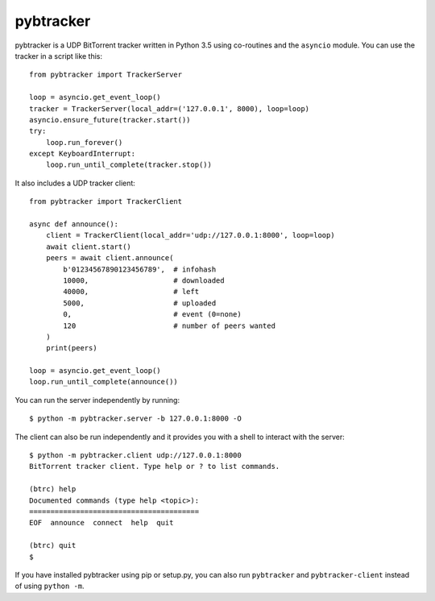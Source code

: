 pybtracker
==========

pybtracker is a UDP BitTorrent tracker written in Python 3.5 using
co-routines and the ``asyncio`` module. You can use the tracker in a
script like this:

::

   from pybtracker import TrackerServer

   loop = asyncio.get_event_loop()
   tracker = TrackerServer(local_addr=('127.0.0.1', 8000), loop=loop)
   asyncio.ensure_future(tracker.start())
   try:
       loop.run_forever()
   except KeyboardInterrupt:
       loop.run_until_complete(tracker.stop())

It also includes a UDP tracker client:

::

   from pybtracker import TrackerClient

   async def announce():
       client = TrackerClient(local_addr='udp://127.0.0.1:8000', loop=loop)
       await client.start()
       peers = await client.announce(
           b'01234567890123456789',  # infohash
           10000,                    # downloaded
           40000,                    # left
           5000,                     # uploaded
           0,                        # event (0=none)
           120                       # number of peers wanted
       )
       print(peers)

   loop = asyncio.get_event_loop()
   loop.run_until_complete(announce())

You can run the server independently by running:

::

   $ python -m pybtracker.server -b 127.0.0.1:8000 -O

The client can also be run independently and it provides you with a
shell to interact with the server:

::

   $ python -m pybtracker.client udp://127.0.0.1:8000
   BitTorrent tracker client. Type help or ? to list commands.

   (btrc) help
   Documented commands (type help <topic>):
   ========================================
   EOF  announce  connect  help  quit

   (btrc) quit
   $

If you have installed pybtracker using pip or setup.py, you can also
run ``pybtracker`` and ``pybtracker-client`` instead of using ``python
-m``.
